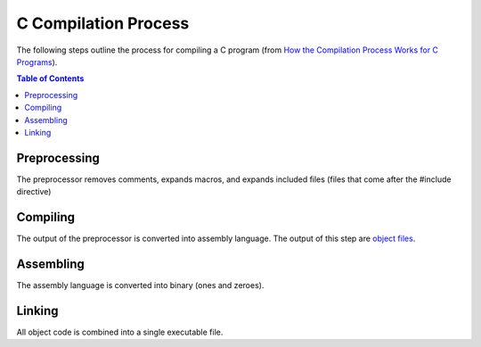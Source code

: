 C Compilation Process
=======================

The following steps outline the process for compiling a C program (from 
`How the Compilation Process Works for C Programs <https://medium.datadriveninvestor.com/compilation-process-db17c3b58e62>`_).

.. contents:: **Table of Contents**

Preprocessing
-------------

The preprocessor removes comments, expands macros, and expands included files (files that come
after the #include directive)

Compiling
----------

The output of the preprocessor is converted into assembly language. The output of this step are
`object files <https://stackoverflow.com/a/7718363>`_.

Assembling
-----------

The assembly language is converted into binary (ones and zeroes).

Linking
---------

All object code is combined into a single executable file.
